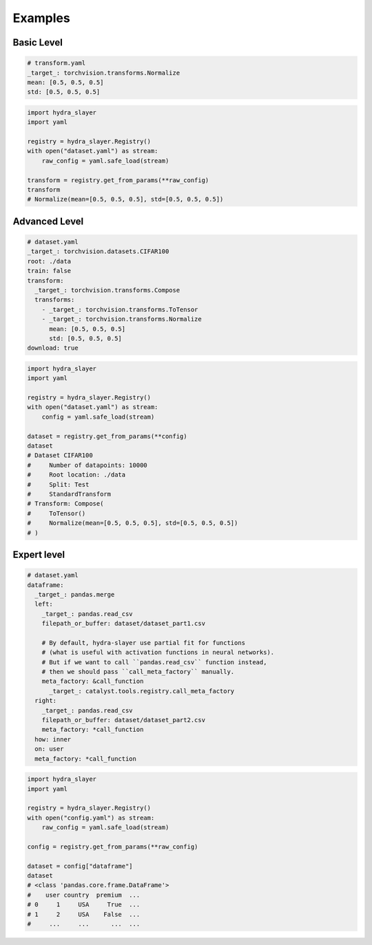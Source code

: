 .. _examples:

========
Examples
========

Basic Level
^^^^^^^^^^^

.. raw:: html

   <div>
     <img src="../_static/basic_fire_magic.png" style="float: right; padding-left: 24px;" />
     <p>Create instance from config file with params.</p>
     <blockquote>Please note that <b>Basic Fire Magic</b> also allows your hero to cast fire spells at reduced cost.</blockquote>
   </div>

.. code-block:: yaml

   # transform.yaml
   _target_: torchvision.transforms.Normalize
   mean: [0.5, 0.5, 0.5]
   std: [0.5, 0.5, 0.5]

.. code-block:: python

   import hydra_slayer
   import yaml

   registry = hydra_slayer.Registry()
   with open("dataset.yaml") as stream:
       raw_config = yaml.safe_load(stream)

   transform = registry.get_from_params(**raw_config)
   transform
   # Normalize(mean=[0.5, 0.5, 0.5], std=[0.5, 0.5, 0.5])


Advanced Level
^^^^^^^^^^^^^^

.. raw:: html

   <div>
     <img src="../_static/basic_fire_magic.png" style="float: right; padding-left: 24px;" />
     <p>Create <a href="https://www.cs.toronto.edu/~kriz/cifar.html">CIFAR100</a> dataset from config file with params.</p>
     <blockquote>Please note that <b>Advanced Fire Magic</b> also allows your hero to cast fire spells at reduced cost and increased effectiveness.</blockquote>
   </div>

.. code-block:: yaml

   # dataset.yaml
   _target_: torchvision.datasets.CIFAR100
   root: ./data
   train: false
   transform:
     _target_: torchvision.transforms.Compose
     transforms:
       - _target_: torchvision.transforms.ToTensor
       - _target_: torchvision.transforms.Normalize
         mean: [0.5, 0.5, 0.5]
         std: [0.5, 0.5, 0.5]
   download: true

.. code-block:: python

   import hydra_slayer
   import yaml

   registry = hydra_slayer.Registry()
   with open("dataset.yaml") as stream:
       config = yaml.safe_load(stream)

   dataset = registry.get_from_params(**config)
   dataset
   # Dataset CIFAR100
   #     Number of datapoints: 10000
   #     Root location: ./data
   #     Split: Test
   #     StandardTransform
   # Transform: Compose(
   #     ToTensor()
   #     Normalize(mean=[0.5, 0.5, 0.5], std=[0.5, 0.5, 0.5])
   # )


Expert level
^^^^^^^^^^^^

.. raw:: html

   <div>
     <img src="../_static/advanced_fire_magic.png" style="float: right; padding-left: 24px;" />
     <p>Read multiple CSV files as pandas dataframes and merge them.</p>
     <blockquote>Please note that <b>Expert Fire Magic</b> also allows your hero to cast fire spells at reduced cost and maximum effectiveness.</blockquote>
   </div>

.. code-block:: yaml

   # dataset.yaml
   dataframe:
     _target_: pandas.merge
     left:
       _target_: pandas.read_csv
       filepath_or_buffer: dataset/dataset_part1.csv

       # By default, hydra-slayer use partial fit for functions
       # (what is useful with activation functions in neural networks).
       # But if we want to call ``pandas.read_csv`` function instead,
       # then we should pass ``call_meta_factory`` manually.
       meta_factory: &call_function
         _target_: catalyst.tools.registry.call_meta_factory
     right:
       _target_: pandas.read_csv
       filepath_or_buffer: dataset/dataset_part2.csv
       meta_factory: *call_function
     how: inner
     on: user
     meta_factory: *call_function

.. code-block:: python

   import hydra_slayer
   import yaml

   registry = hydra_slayer.Registry()
   with open("config.yaml") as stream:
       raw_config = yaml.safe_load(stream)

   config = registry.get_from_params(**raw_config)

   dataset = config["dataframe"]
   dataset
   # <class 'pandas.core.frame.DataFrame'>
   #    user country  premium  ...
   # 0     1     USA     True  ...
   # 1     2     USA    False  ...
   #     ...     ...      ...  ...


..
  Master level
  ^^^^^^^^^^^^

  .. raw:: html

    <div>
      <img src="../_static/expert_fire_magic.png" style="float: right; padding-left: 24px;" />
      <p>Sorry, the person who is responsible for the expert level example was eaten by hydras last week.</p>
      <blockquote>Please note that <b>Maximum Fire Magic</b> also allows your hero to cast fire spells at reduced cost and maximum effectiveness.</blockquote>
    </div>

  ..
    .. code-block:: yaml

      # dataset.yaml
      _target_: torchvision.datasets.CIFAR100
      root: ./data
      train: false
      transform:
        _target_: torchvision.transforms.Compose
        transforms:
          - _target_: torchvision.transforms.ToTensor
          - _target_: torchvision.transforms.Normalize
            mean: [0.5,0.5,0.5]
            std: [0.5,0.5,0.5]
      download: true

    .. code-block:: yaml

      # config.yaml
      dataset:
        _target_: torch.utils.data.DataLoader
        # TODO: will not work as dict will be retuned, not dataset
        dataset:
          # Read dataset from "dataset.yaml", roughly equivalent to
          # with open("dataset.yaml") as stream:
          #     params = yaml.safe_load(stream)
          _target_: yaml.safe_load
          stream:
            _target_: open
            file: dataset_config.yaml
          meta_factory:
            _target_: hydra_slayer.call_meta_factory
        batch_size: 32
        shuffle: false

      model:
        _target_: torchvision.models.resnet18
        pretrained: true
        meta_factory:
          _target_: hydra_slayer.call_meta_factory

    .. code-block:: python

      import hydra_slayer
      import torch
      import yaml

      registry = hydra_slayer.Registry()
      with open("config.yaml") as stream:
          raw_config = yaml.safe_load(stream)

      config = registry.get_from_params(**raw_config)
      model, dataset = config["model"], config["dataset"]

      model.eval()
      with torch.no_grad():
          for batch, y_true in dataset:
              y_preds = model(batch)
